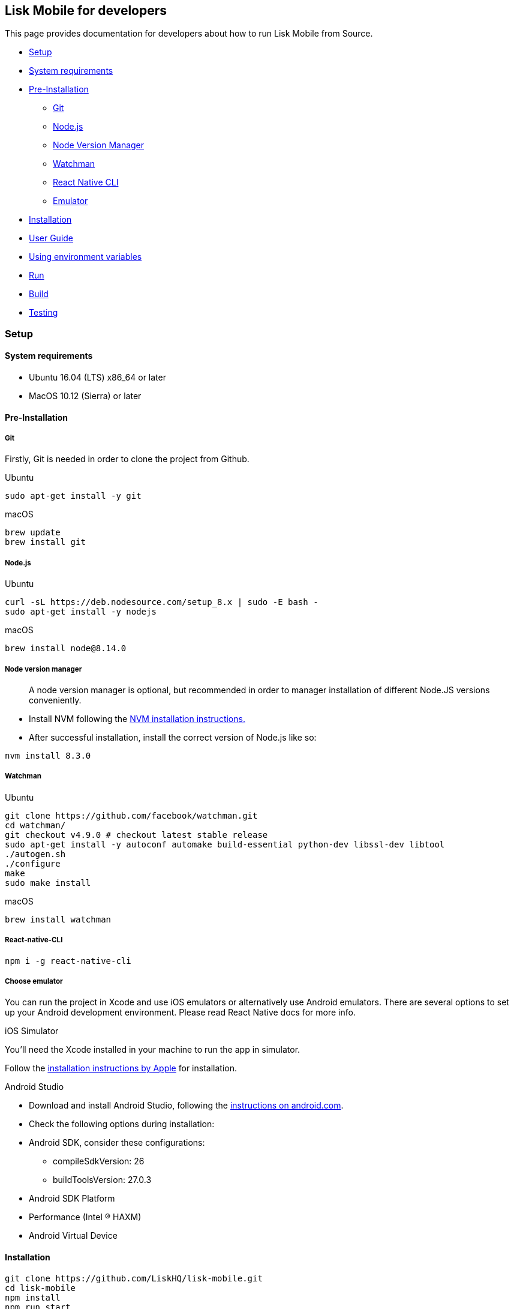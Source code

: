 [[lisk-mobile-for-developers]]
Lisk Mobile for developers
--------------------------

This page provides documentation for developers about how to run Lisk
Mobile from Source.

* link:#setup[Setup]
* link:#system-requirements[System requirements]
* link:#pre-installation[Pre-Installation]
** link:#git[Git]
** link:#node-js[Node.js]
** link:#node-version-manager[Node Version Manager]
** link:#watchman[Watchman]
** link:#react-native-cli[React Native CLI]
** link:#choose-emulator[Emulator]
* link:#installation[Installation]
* link:#user-guide[User Guide]
* link:#using-environment-variables[Using environment variables]
* link:#run[Run]
* link:#build[Build]
* link:#testing[Testing]

[[setup]]
Setup
~~~~~

[[system-requirements]]
System requirements
^^^^^^^^^^^^^^^^^^^

* Ubuntu 16.04 (LTS) x86_64 or later
* MacOS 10.12 (Sierra) or later

[[pre-installation]]
Pre-Installation
^^^^^^^^^^^^^^^^

[[git]]
Git
+++

Firstly, Git is needed in order to clone the project from Github.

[[ubuntu]]
Ubuntu

[source,bash]
----
sudo apt-get install -y git
----

[[macos]]
macOS

[source,bash]
----
brew update
brew install git
----

[[node.js]]
Node.js
+++++++

[[ubuntu-1]]
Ubuntu

[source,bash]
----
curl -sL https://deb.nodesource.com/setup_8.x | sudo -E bash -
sudo apt-get install -y nodejs
----

[[macos-1]]
macOS

[source,bash]
----
brew install node@8.14.0
----

[[node-version-manager]]
Node version manager
++++++++++++++++++++

________________________________________________________________________________________________________________________________
A node version manager is optional, but recommended in order to manager
installation of different Node.JS versions conveniently.
________________________________________________________________________________________________________________________________

* Install NVM following the
https://github.com/creationix/nvm#installation[NVM installation
instructions.]
* After successful installation, install the correct version of Node.js
like so:

[source,bash]
----
nvm install 8.3.0
----

[[watchman]]
Watchman
++++++++

[[ubuntu-2]]
Ubuntu

[source,bash]
----
git clone https://github.com/facebook/watchman.git
cd watchman/
git checkout v4.9.0 # checkout latest stable release
sudo apt-get install -y autoconf automake build-essential python-dev libssl-dev libtool
./autogen.sh
./configure
make
sudo make install
----

[[macos-2]]
macOS

[source,bash]
----
brew install watchman
----

[[react-native-cli]]
React-native-CLI
++++++++++++++++

[source,bash]
----
npm i -g react-native-cli
----

[[choose-emulator]]
Choose emulator
+++++++++++++++

You can run the project in Xcode and use iOS emulators or alternatively
use Android emulators. There are several options to set up your Android
development environment. Please read React Native docs for more info.

[[ios-simulator]]
iOS Simulator

You'll need the Xcode installed in your machine to run the app in
simulator.

Follow the https://developer.apple.com/xcode/[installation instructions
by Apple] for installation.

[[android-studio]]
Android Studio

* Download and install Android Studio, following the
https://developer.android.com/studio/[instructions on android.com].
* Check the following options during installation:
* Android SDK, consider these configurations:
** compileSdkVersion: 26
** buildToolsVersion: 27.0.3
* Android SDK Platform
* Performance (Intel ® HAXM)
* Android Virtual Device

[[installation]]
Installation
^^^^^^^^^^^^

[source,bash]
----
git clone https://github.com/LiskHQ/lisk-mobile.git
cd lisk-mobile
npm install
npm run start
----

[[user-guide]]
User Guide
~~~~~~~~~~

[[using-environment-variables]]
Using environment variables
^^^^^^^^^^^^^^^^^^^^^^^^^^^

By using environment variables, the user can - automatically login to
the application on startup, with a pre defined account during
development - connect to a custom node

In order to do so, the file `env.json` inside the `lisk-mobile`
installation folder needs to serve the needed variables.

[source,js]
----
{
 "network": "customNode", // Lisk network's name
 "address": "https://testnet.lisk.io", // Lisk network's url
 "passphrase": "drastic spot aerobic web wave tourist library first scout fatal inherit arrange", // Passphrase of your LSK account, to be filled out automatically on login
 "secondPassphrase": "second custom passphrase" // Second passphrase of your LSK account, to be filled out automatically on send process
}
----

* `network`
* `customNode` indicates, another variable `address` is set, which will
be used when Lisk Mobile is started.
* `testnet` will try to connect to a predefined testnet node, it is not
needed to set `address`. If `address` is set, it will overwrite the
predefined node.
* `address` takes an URL to a Lisk node, Lisk Mobile shall connect to.
* `passphrase` a mnemonic passphrase can be specified here, that will be
prefilled on the login screen of Lisk Mobile.
* `secondPassphrase` lets the user predefine the second passphrase for
the account as well, if it is needed.

________________________________________________________________________________________________________________________________________________________________________________________________________
`env.json` should stay empty, when commiting changes back to Github. To
achieve this in a convenient way, the user may want to run the following
command in order to ignore changes to that file in git:

[source,bash]
----
git update-index --no-assume-unchanged env.json
----
________________________________________________________________________________________________________________________________________________________________________________________________________

[[run]]
Run
^^^

[source,bash]
----
npm start
----

[[build]]
Build
^^^^^

To build a release of Lisk Mobile, that can be installed on a device.

[[android]]
Android
+++++++

[source,bash]
----
npm run build:android
----

[[ios]]
iOS
+++

[source,bash]
----
npm run build:ios
----

[[testing]]
Testing
^^^^^^^

To test if the software works as expected, run the unit tests like so:

[source,bash]
----
npm run test
----

